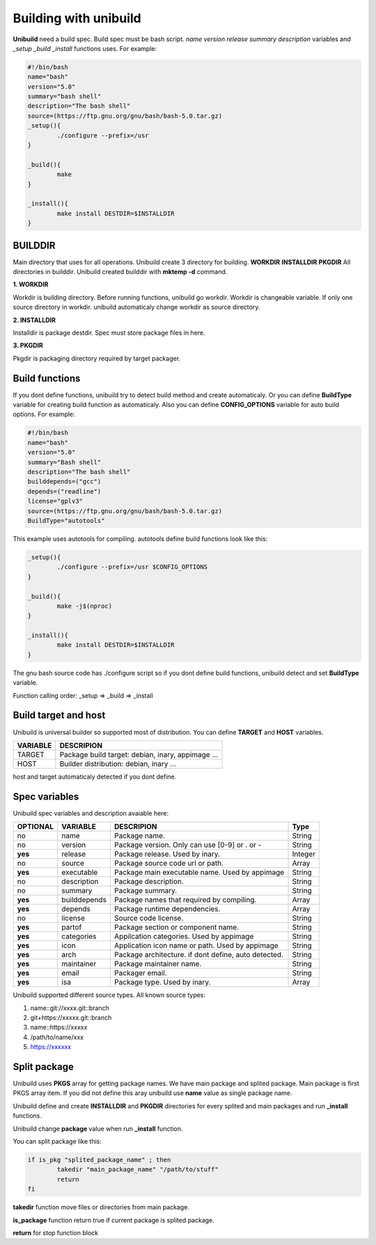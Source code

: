 Building with unibuild
======================
**Unibuild** need a build spec. Build spec must be bash script. *name* *version* *release* *summary* *description* variables and *_setup* *_build* *_install* functions uses. For example:

.. code-block:: shell

	#!/bin/bash
	name="bash"
	version="5.0"
	summary="bash shell"
	description="The bash shell"
	source=(https://ftp.gnu.org/gnu/bash/bash-5.0.tar.gz)
	_setup(){
		./configure --prefix=/usr
	}

	_build(){
		make
	}

	_install(){
		make install DESTDIR=$INSTALLDIR
	}
	

BUILDDIR
^^^^^^^^
Main directory that uses for all operations. Unibuild create 3 directory for building. **WORKDIR** **INSTALLDIR** **PKGDIR**
All directories in builddir. Unibuild created builddir with **mktemp -d** command.

**1. WORKDIR**

Workdir is building directory. Before running functions, unibuild go workdir. Workdir is changeable variable. If only one source directory in workdir. unibuild automaticaly change workdir as source directory.

**2. INSTALLDIR**

Installdir is package destdir. Spec must store package files in here.

**3. PKGDIR**

Pkgdir is packaging directory required by target packager.

Build functions
^^^^^^^^^^^^^^^
If you dont define functions, unibuild try to detect build method and create automaticaly. Or you can define **BuildType** variable for creating build function as automaticaly. Also you can define **CONFIG_OPTIONS** variable for auto build options. For example:

.. code-block:: shell

	#!/bin/bash
	name="bash"
	version="5.0"
	summary="Bash shell"
	description="The bash shell"
	builddepends=("gcc")
	depends=("readline")
	license="gplv3"
	source=(https://ftp.gnu.org/gnu/bash/bash-5.0.tar.gz)
	BuildType="autotools"
	
This example uses autotools for compiling. autotools define build functions look like this:

.. code-block:: shell

	_setup(){
		./configure --prefix=/usr $CONFIG_OPTIONS
	}

	_build(){
		make -j$(nproc)
	}

	_install(){
		make install DESTDIR=$INSTALLDIR
	}
	
The gnu bash source code has ./configure script so if you dont define build functions, unibuild detect and set **BuildType** variable.

Function calling order: _setup => _build => _install

Build target and host
^^^^^^^^^^^^^^^^^^^^^
Unibuild is universal builder so supported most of distribution. You can define **TARGET** and **HOST** variables.

========    =================================================
VARIABLE    DESCRIPION
========    =================================================
TARGET      Package build target: debian, inary, appimage ...
HOST        Builder distribution: debian, inary ...
========    =================================================

host and target automaticaly detected if you dont define.

Spec variables
^^^^^^^^^^^^^^
Unibuild spec variables and description avaiable here:

========     ============    ========================================================     =======
OPTIONAL     VARIABLE        DESCRIPION                                                   Type
========     ============    ========================================================     =======
no           name            Package name.                                                String
no           version         Package version. Only can use [0-9] or . or -                String
**yes**      release         Package release. Used by inary.                              Integer
no           source          Package source code url or path.                             Array
**yes**      executable      Package main executable name. Used by appimage               String
no           description     Package description.                                         String
no           summary         Package summary.                                             String
**yes**      builddepends    Package names that required by compiling.                    Array
**yes**      depends         Package runtime dependencies.                                Array
no           license         Source code license.                                         String
**yes**      partof          Package section or component name.                           String
**yes**      categories      Appilcation categories. Used by appimage                     String
**yes**      icon            Application icon name or path. Used by appimage              String
**yes**      arch            Package architecture. if dont define, auto detected.         String
**yes**      maintainer      Package maintainer name.                                     String
**yes**      email           Packager email.                                              String
**yes**      isa             Package type. Used by inary.                                 Array
========     ============    ========================================================     =======

Unibuild supported different source types. All known source types:

1. name::git://xxxx.git::branch

2. git+https://xxxxx.git::branch

3. name::https://xxxxx

4. /path/to/name/xxx

5. https://xxxxxx

Split package
^^^^^^^^^^^^^

Unibuild uses **PKGS** array for getting package names. We have main package and splited package. Main package is first PKGS array item. If you did not define this aray unibuild use **name** value as single package name.

Unibuild define and create **INSTALLDIR** and **PKGDIR** directories for every splited and main packages and run **_install** functions.

Unibuild change **package** value when run **_install** function.

You can split package like this:

.. code-block:: shell

	if is_pkg "splited_package_name" ; then
		takedir "main_package_name" "/path/to/stuff"
    		return
	fi
	
**takedir** function move files or directories from main package.

**is_package** function return true if current package is splited package.

**return** for stop function block 

